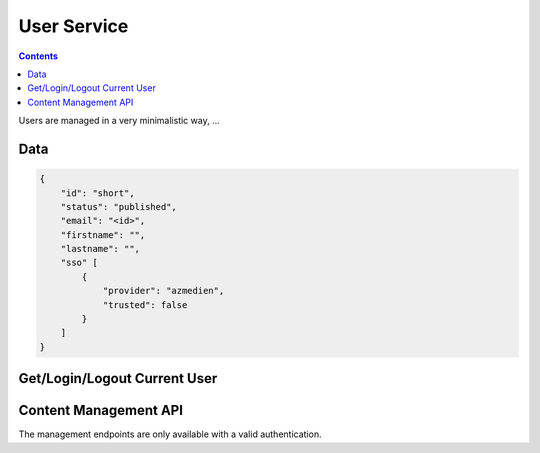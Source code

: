 ============
User Service
============

.. contents::

Users are managed in a very minimalistic way, ...


Data
====

.. sourcecode:: json

    {
        "id": "short",
        "status": "published",
        "email": "<id>",
        "firstname": "",
        "lastname": "",
        "sso" [
            {
                "provider": "azmedien",
                "trusted": false
            }
        ]
    }


Get/Login/Logout Current User
=============================

.. http:get:: /v1/auth/whoami

    This is the endpoint to get information about the currently logged in
    user and login or logout a user using SSO data.

    If SSO data is provided (via ``remote_auth`` and ``api_key`` GET
    parameter) the user is identified using this information and the
    authorization cookie is updated according to the SSO user.

    Using the endpoint without providing any parameters will provide the user
    data of the currently logged in user pased on the authorization cookie.

    **Example Request**:

    .. sourcecode:: python

        >>> HTTP_GET_JSON('/v1/auth/whoami')
        {
          "data": {
             ...
             trusted: True
          }
        }

    :resheader Content-Type: application/json

    :statuscode 200:
    :statuscode 401:
        - no authorization cookie is provided
        - Body contains an error response structure with the error code

    :<param string remote_auth:
        - the remote_auth property from the SSO data
    :<param string api_key:
        - the SSO API-Key

    :>json object data:
        - the result user object

    **Possible Error Codes**:

    .. doctest:: python

        >>> ERROR_CODES('auth_whoami')
        unauthenticated               : This request needs authentication


Content Management API
======================

The management endpoints are only available with a valid authentication.

.. http:get:: /v1/manage/users

    List/Filter users.


.. http:get:: /v1/manage/users/(string:id)

    Provides data for a specific city.

    **Example request**

    >>> HTTP_GET_JSON('/v1/manage/users/1234')

    :responseheader Content-Type: application/json

    :param string id:
        - the id of the city

.. http:post:: /v1/manage/users/(string:id)

.. http:delete:: /v1/manage/users/(string:id)

